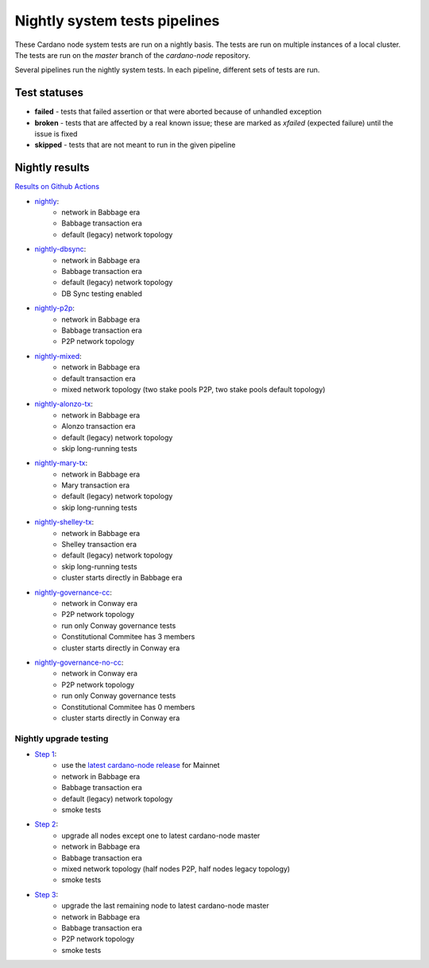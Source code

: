 Nightly system tests pipelines
==============================

These Cardano node system tests are run on a nightly basis. The tests are run on multiple instances of a local cluster.
The tests are run on the `master` branch of the `cardano-node` repository.

Several pipelines run the nightly system tests. In each pipeline, different sets of tests are run.


Test statuses
-------------

* **failed** - tests that failed assertion or that were aborted because of unhandled exception
* **broken** - tests that are affected by a real known issue; these are marked as `xfailed` (expected failure) until the issue is fixed
* **skipped** - tests that are not meant to run in the given pipeline


Nightly results
---------------

`Results on Github Actions <https://github.com/IntersectMBO/cardano-node-tests/actions?query=workflow%3A%22Nightly+tests%22+event%3Aschedule+branch%3Amaster++>`__

* `nightly <https://cardano-tests-reports-3-74-115-22.nip.io/cardano-node-tests-nightly/>`__:  |nightly-badge|
   * network in Babbage era
   * Babbage transaction era
   * default (legacy) network topology
* `nightly-dbsync <https://cardano-tests-reports-3-74-115-22.nip.io/cardano-node-tests-nightly-dbsync/>`__:  |nightly-dbsync-badge|
   * network in Babbage era
   * Babbage transaction era
   * default (legacy) network topology
   * DB Sync testing enabled
* `nightly-p2p <https://cardano-tests-reports-3-74-115-22.nip.io/cardano-node-tests-nightly-p2p/>`__:  |nightly-p2p-badge|
   * network in Babbage era
   * Babbage transaction era
   * P2P network topology
* `nightly-mixed <https://cardano-tests-reports-3-74-115-22.nip.io/cardano-node-tests-nightly-mixed/>`__:  |nightly-mixed-badge|
   * network in Babbage era
   * default transaction era
   * mixed network topology (two stake pools P2P, two stake pools default topology)
* `nightly-alonzo-tx <https://cardano-tests-reports-3-74-115-22.nip.io/cardano-node-tests-nightly-alonzo-tx/>`__:  |nightly-alonzo-tx-badge|
   * network in Babbage era
   * Alonzo transaction era
   * default (legacy) network topology
   * skip long-running tests
* `nightly-mary-tx <https://cardano-tests-reports-3-74-115-22.nip.io/cardano-node-tests-nightly-mary-tx/>`__:  |nightly-mary-tx-badge|
   * network in Babbage era
   * Mary transaction era
   * default (legacy) network topology
   * skip long-running tests
* `nightly-shelley-tx <https://cardano-tests-reports-3-74-115-22.nip.io/cardano-node-tests-nightly-shelley-tx/>`__:  |nightly-shelley-tx-badge|
   * network in Babbage era
   * Shelley transaction era
   * default (legacy) network topology
   * skip long-running tests
   * cluster starts directly in Babbage era
* `nightly-governance-cc <https://cardano-tests-reports-3-74-115-22.nip.io/cardano-node-tests-nightly-governance-cc/>`__:  |nightly-governance-cc-badge|
   * network in Conway era
   * P2P network topology
   * run only Conway governance tests
   * Constitutional Commitee has 3 members
   * cluster starts directly in Conway era
* `nightly-governance-no-cc <https://cardano-tests-reports-3-74-115-22.nip.io/cardano-node-tests-nightly-governance-no-cc/>`__:  |nightly-governance-nocc-badge|
   * network in Conway era
   * P2P network topology
   * run only Conway governance tests
   * Constitutional Commitee has 0 members
   * cluster starts directly in Conway era

Nightly upgrade testing
^^^^^^^^^^^^^^^^^^^^^^^

* `Step 1 <https://cardano-tests-reports-3-74-115-22.nip.io/cardano-node-tests-nightly-upgrade/step1/>`__:  |nightly-upgrade-step1-badge|
   * use the `latest cardano-node release <https://github.com/IntersectMBO/cardano-node-tests/blob/master/.github/env_nightly_upgrade>`__ for Mainnet
   * network in Babbage era
   * Babbage transaction era
   * default (legacy) network topology
   * smoke tests
* `Step 2 <https://cardano-tests-reports-3-74-115-22.nip.io/cardano-node-tests-nightly-upgrade/step2/>`__:  |nightly-upgrade-step2-badge|
   * upgrade all nodes except one to latest cardano-node master
   * network in Babbage era
   * Babbage transaction era
   * mixed network topology (half nodes P2P, half nodes legacy topology)
   * smoke tests
* `Step 3 <https://cardano-tests-reports-3-74-115-22.nip.io/cardano-node-tests-nightly-upgrade/step3/>`__:  |nightly-upgrade-step3-badge|
   * upgrade the last remaining node to latest cardano-node master
   * network in Babbage era
   * Babbage transaction era
   * P2P network topology
   * smoke tests

.. |nightly-badge| image:: https://img.shields.io/endpoint?url=https%3A%2F%2Fcardano-tests-reports-3-74-115-22.nip.io%2Fcardano-node-tests-nightly%2Fbadge.json
   :target: https://cardano-tests-reports-3-74-115-22.nip.io/cardano-node-tests-nightly/

.. |nightly-dbsync-badge| image:: https://img.shields.io/endpoint?url=https%3A%2F%2Fcardano-tests-reports-3-74-115-22.nip.io%2Fcardano-node-tests-nightly-dbsync%2Fbadge.json
   :target: https://cardano-tests-reports-3-74-115-22.nip.io/cardano-node-tests-nightly-dbsync/

.. |nightly-p2p-badge| image:: https://img.shields.io/endpoint?url=https%3A%2F%2Fcardano-tests-reports-3-74-115-22.nip.io%2Fcardano-node-tests-nightly-p2p%2Fbadge.json
   :target: https://cardano-tests-reports-3-74-115-22.nip.io/cardano-node-tests-nightly-p2p/

.. |nightly-mixed-badge| image:: https://img.shields.io/endpoint?url=https%3A%2F%2Fcardano-tests-reports-3-74-115-22.nip.io%2Fcardano-node-tests-nightly-mixed%2Fbadge.json
   :target: https://cardano-tests-reports-3-74-115-22.nip.io/cardano-node-tests-nightly-mixed/

.. |nightly-alonzo-tx-badge| image:: https://img.shields.io/endpoint?url=https%3A%2F%2Fcardano-tests-reports-3-74-115-22.nip.io%2Fcardano-node-tests-nightly-alonzo-tx%2Fbadge.json
   :target: https://cardano-tests-reports-3-74-115-22.nip.io/cardano-node-tests-nightly-alonzo-tx/

.. |nightly-mary-tx-badge| image:: https://img.shields.io/endpoint?url=https%3A%2F%2Fcardano-tests-reports-3-74-115-22.nip.io%2Fcardano-node-tests-nightly-mary-tx%2Fbadge.json
   :target: https://cardano-tests-reports-3-74-115-22.nip.io/cardano-node-tests-nightly-mary-tx/

.. |nightly-shelley-tx-badge| image:: https://img.shields.io/endpoint?url=https%3A%2F%2Fcardano-tests-reports-3-74-115-22.nip.io%2Fcardano-node-tests-nightly-shelley-tx%2Fbadge.json
   :target: https://cardano-tests-reports-3-74-115-22.nip.io/cardano-node-tests-nightly-shelley-tx/

.. |nightly-upgrade-step1-badge| image:: https://img.shields.io/endpoint?url=https%3A%2F%2Fcardano-tests-reports-3-74-115-22.nip.io%2Fcardano-node-tests-nightly-upgrade%2Fstep1%2Fbadge.json
   :target: https://cardano-tests-reports-3-74-115-22.nip.io/cardano-node-tests-nightly-upgrade/step1/

.. |nightly-upgrade-step2-badge| image:: https://img.shields.io/endpoint?url=https%3A%2F%2Fcardano-tests-reports-3-74-115-22.nip.io%2Fcardano-node-tests-nightly-upgrade%2Fstep2%2Fbadge.json
   :target: https://cardano-tests-reports-3-74-115-22.nip.io/cardano-node-tests-nightly-upgrade/step2/

.. |nightly-upgrade-step3-badge| image:: https://img.shields.io/endpoint?url=https%3A%2F%2Fcardano-tests-reports-3-74-115-22.nip.io%2Fcardano-node-tests-nightly-upgrade%2Fstep3%2Fbadge.json
   :target: https://cardano-tests-reports-3-74-115-22.nip.io/cardano-node-tests-nightly-upgrade/step3/

.. |nightly-governance-cc-badge| image:: https://img.shields.io/endpoint?url=https%3A%2F%2Fcardano-tests-reports-3-74-115-22.nip.io%2Fcardano-node-tests-nightly-governance-cc%2Fbadge.json
   :target: https://cardano-tests-reports-3-74-115-22.nip.io/cardano-node-tests-nightly-governance-cc/

.. |nightly-governance-nocc-badge| image:: https://img.shields.io/endpoint?url=https%3A%2F%2Fcardano-tests-reports-3-74-115-22.nip.io%2Fcardano-node-tests-nightly-governance-no-cc%2Fbadge.json
   :target: https://cardano-tests-reports-3-74-115-22.nip.io/cardano-node-tests-nightly-governance-no-cc/
